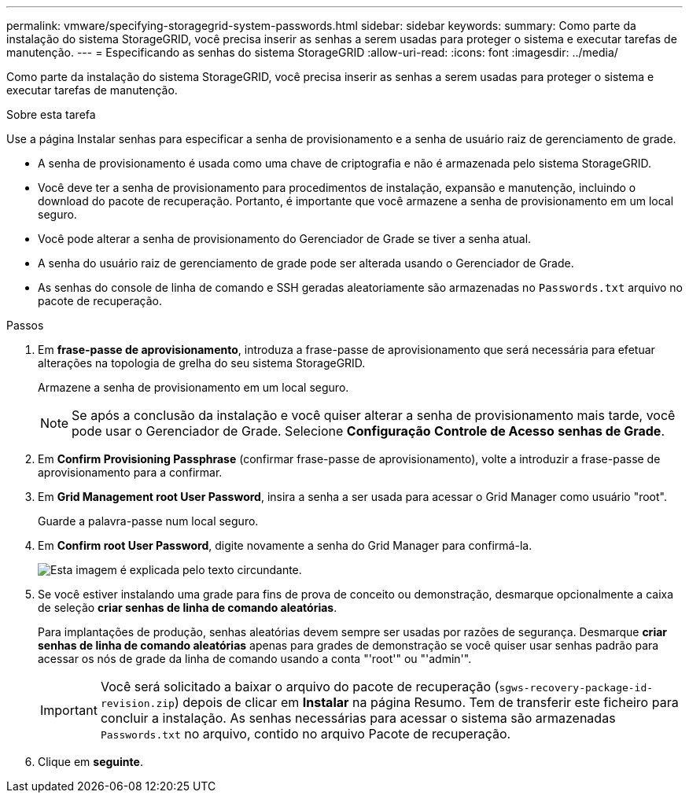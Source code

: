 ---
permalink: vmware/specifying-storagegrid-system-passwords.html 
sidebar: sidebar 
keywords:  
summary: Como parte da instalação do sistema StorageGRID, você precisa inserir as senhas a serem usadas para proteger o sistema e executar tarefas de manutenção. 
---
= Especificando as senhas do sistema StorageGRID
:allow-uri-read: 
:icons: font
:imagesdir: ../media/


[role="lead"]
Como parte da instalação do sistema StorageGRID, você precisa inserir as senhas a serem usadas para proteger o sistema e executar tarefas de manutenção.

.Sobre esta tarefa
Use a página Instalar senhas para especificar a senha de provisionamento e a senha de usuário raiz de gerenciamento de grade.

* A senha de provisionamento é usada como uma chave de criptografia e não é armazenada pelo sistema StorageGRID.
* Você deve ter a senha de provisionamento para procedimentos de instalação, expansão e manutenção, incluindo o download do pacote de recuperação. Portanto, é importante que você armazene a senha de provisionamento em um local seguro.
* Você pode alterar a senha de provisionamento do Gerenciador de Grade se tiver a senha atual.
* A senha do usuário raiz de gerenciamento de grade pode ser alterada usando o Gerenciador de Grade.
* As senhas do console de linha de comando e SSH geradas aleatoriamente são armazenadas no `Passwords.txt` arquivo no pacote de recuperação.


.Passos
. Em *frase-passe de aprovisionamento*, introduza a frase-passe de aprovisionamento que será necessária para efetuar alterações na topologia de grelha do seu sistema StorageGRID.
+
Armazene a senha de provisionamento em um local seguro.

+

NOTE: Se após a conclusão da instalação e você quiser alterar a senha de provisionamento mais tarde, você pode usar o Gerenciador de Grade. Selecione *Configuração* *Controle de Acesso* *senhas de Grade*.

. Em *Confirm Provisioning Passphrase* (confirmar frase-passe de aprovisionamento), volte a introduzir a frase-passe de aprovisionamento para a confirmar.
. Em *Grid Management root User Password*, insira a senha a ser usada para acessar o Grid Manager como usuário "root".
+
Guarde a palavra-passe num local seguro.

. Em *Confirm root User Password*, digite novamente a senha do Grid Manager para confirmá-la.
+
image::../media/10_gmi_installer_passwords_page.gif[Esta imagem é explicada pelo texto circundante.]

. Se você estiver instalando uma grade para fins de prova de conceito ou demonstração, desmarque opcionalmente a caixa de seleção *criar senhas de linha de comando aleatórias*.
+
Para implantações de produção, senhas aleatórias devem sempre ser usadas por razões de segurança. Desmarque *criar senhas de linha de comando aleatórias* apenas para grades de demonstração se você quiser usar senhas padrão para acessar os nós de grade da linha de comando usando a conta "'root'" ou "'admin'".

+

IMPORTANT: Você será solicitado a baixar o arquivo do pacote de recuperação (`sgws-recovery-package-id-revision.zip`) depois de clicar em *Instalar* na página Resumo. Tem de transferir este ficheiro para concluir a instalação. As senhas necessárias para acessar o sistema são armazenadas `Passwords.txt` no arquivo, contido no arquivo Pacote de recuperação.

. Clique em *seguinte*.

